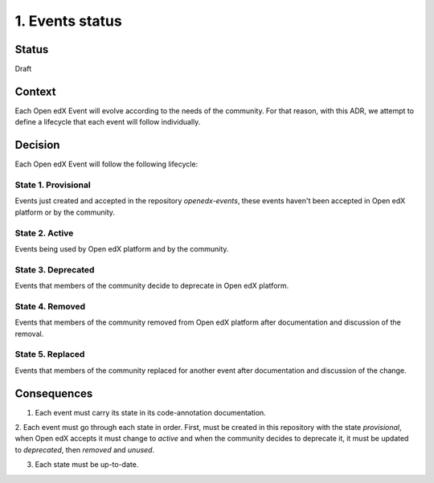 1. Events status
================

Status
------

Draft

Context
-------

Each Open edX Event will evolve according to the needs of the community.
For that reason, with this ADR, we attempt to define a lifecycle that each
event will follow individually.

Decision
--------

Each Open edX Event will follow the following lifecycle:

State 1. Provisional
~~~~~~~~~~~~~~~~~~~~

Events just created and accepted in the repository `openedx-events`,
these events haven't been accepted in Open edX platform or by the community.

State 2. Active
~~~~~~~~~~~~~~~

Events being used by Open edX platform and by the community.

State 3. Deprecated
~~~~~~~~~~~~~~~~~~~

Events that members of the community decide to deprecate in Open edX platform.

State 4. Removed
~~~~~~~~~~~~~~~~~

Events that members of the community removed from Open edX platform after
documentation and discussion of the removal.

State 5. Replaced
~~~~~~~~~~~~~~~~~

Events that members of the community replaced for another event after
documentation and discussion of the change.


Consequences
------------

1. Each event must carry its state in its code-annotation documentation.

2. Each event must go through each state in order. First, must be created
in this repository with the state `provisional`, when Open edX accepts it
must change to `active` and when the community decides to deprecate it, it
must be updated to `deprecated`, then `removed` and `unused`.

3. Each state must be up-to-date.
